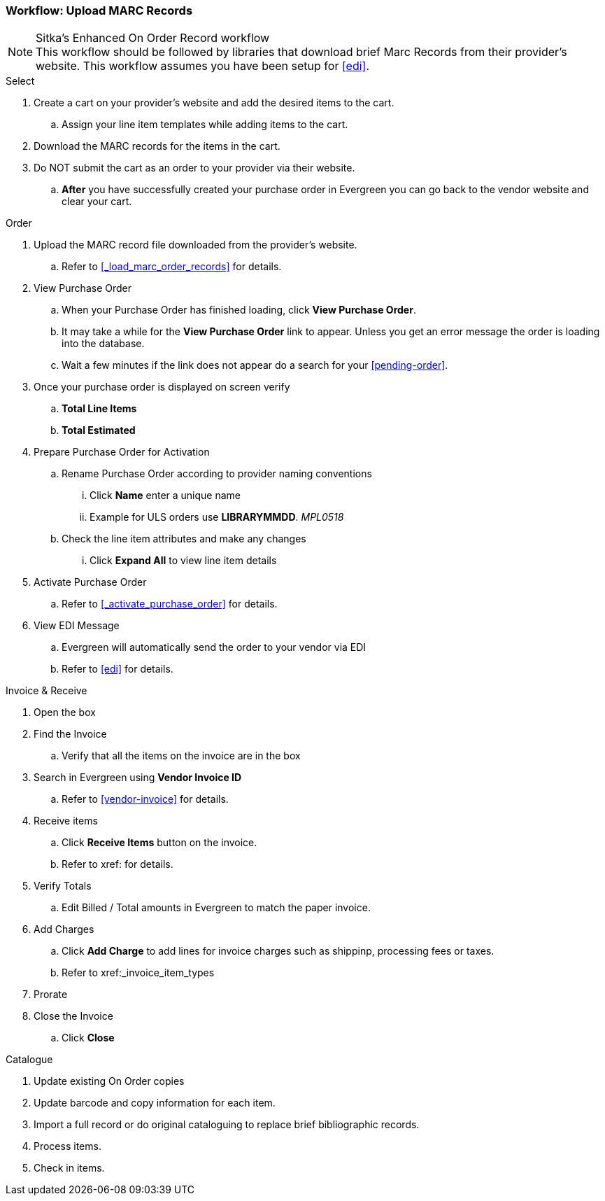 Workflow: Upload MARC Records
~~~~~~~~~~~~~~~~~~~~~~~~~~~~~

.Sitka's Enhanced On Order Record workflow
[NOTE]
This workflow should be followed by libraries that download brief Marc Records from their provider's website. This workflow assumes you have been setup for xref:edi[].

.Select
. Create a cart on your provider's website and add the desired items to the cart.
.. Assign your line item templates while adding items to the cart.
. Download the MARC records for the items in the cart.
. Do NOT submit the cart as an order to your provider via their website.
.. *After* you have successfully created your purchase order in Evergreen you can go back to the vendor website and clear your cart.

.Order
. Upload the MARC record file downloaded from the provider's website.
.. Refer to xref:_load_marc_order_records[] for details.
. View Purchase Order
.. When your Purchase Order has finished loading, click *View Purchase Order*.
.. It may take a while for the *View Purchase Order* link to appear. Unless you get an error message the order is loading into the database.
.. Wait a few minutes if the link does not appear do a search for your xref:pending-order[].
. Once your purchase order is displayed on screen verify
.. *Total Line Items*
.. *Total Estimated*
. Prepare Purchase Order for Activation
.. Rename Purchase Order according to provider naming conventions
... Click *Name* enter a unique name
... Example for ULS orders use *LIBRARYMMDD*.  _MPL0518_
.. Check the line item attributes and make any changes
... Click *Expand All* to view line item details
. Activate Purchase Order
.. Refer to xref:_activate_purchase_order[] for details.
. View EDI Message
.. Evergreen will automatically send the order to your vendor via EDI
.. Refer to xref:edi[] for details.

.Invoice & Receive
. Open the box
. Find the Invoice
.. Verify that all the items on the invoice are in the box
. Search in Evergreen using *Vendor Invoice ID*
.. Refer to xref:vendor-invoice[] for details.
. Receive items
.. Click *Receive Items* button on the invoice.
.. Refer to xref: for details.
. Verify Totals
.. Edit Billed / Total amounts in Evergreen to match the paper invoice.
. Add Charges
.. Click *Add Charge* to add lines for invoice charges such as shippinp, processing fees or taxes.
.. Refer to xref:_invoice_item_types
. Prorate
. Close the Invoice
.. Click *Close*

.Catalogue
. Update existing On Order copies
. Update barcode and copy information for each item.
. Import a full record or do original cataloguing to replace brief bibliographic records.
. Process items.
. Check in items.
